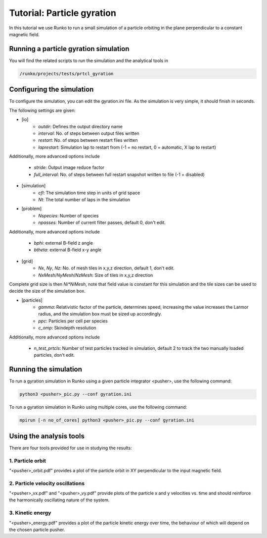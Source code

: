Tutorial: Particle gyration
##############################

In this tutorial we use Runko to run a small simulation of a particle orbiting in the plane perpendicular to a constant magnetic field.

.. image:: https://cdn.jsdelivr.net/gh/natj/pb-utilities@master/movies/shock.gif


Running a particle gyration simulation
========================================
You will find the related scripts to run the simulation and the analytical tools in

.. code-block:: bash

   /runko/projects/tests/prtcl_gyration


Configuring the simulation
==========================
To configure the simulation, you can edit the gyration.ini file. As the simulation is very simple, it should finish in seconds.

The following settings are given:



- [io]
   - `outdir`: Defines the output directory name
   - `interval`: No. of steps between output files written
   - `restart`: No. of steps between restart files written
   - `laprestart`: Simulation lap to restart from (-1 = no restart, 0 = automatic, X lap to restart)

Additionally, more advanced options include

   - `stride`: Output image reduce factor
   - `full_interval`: No. of steps between full restart snapshot written to file (-1 = disabled)

- [simulation]
   - `cfl`: The simulation time step in units of grid space
   - `Nt`: The total number of laps in the simulation
   
- [problem]
   - `Nspecies`: Number of species
   - `npasses`: Number of current filter passes, default 0, don't edit.
   
Additionally, more advanced options include

   - `bphi`: external B-field z angle
   - `btheta`: external B-field x-y angle


- [grid]
   - `Nx`, `Ny`, `Nz`: No. of mesh tiles in x,y,z direction, default 1, don't edit.
   - `NxMesh`/`NyMesh`/`NzMesh`: Size of tiles in x,y,z direction
   
Complete grid size is then `Ni*NiMesh`, note that field value is constant for this simulation and the tile sizes can be used to decide the size of the simulation box.

- [particles]
   - `gamma`: Relativistic factor of the particle, determines speed, increasing the value increases the Larmor radius, and the simulation box must be sized up accordingly.
   - `ppc`: Particles per cell per species
   - `c_omp`: Skindepth resolution

Additionally, more advanced options include

   - `n_test_prtcls`: Number of test particles tracked in simulation, default 2 to track the two manually loaded particles, don't edit.
   


Running the simulation
======================
To run a gyration simulation in Runko using a given particle integrator <pusher>, use the following command:

.. code-block:: bash

   python3 <pusher>_pic.py --conf gyration.ini

To run a gyration simulation in Runko using multiple cores, use the following command:

.. code-block:: bash

   mpirun [-n no_of_cores] python3 <pusher>_pic.py --conf gyration.ini



Using the analysis tools
========================
There are four tools provided for use in studying the results:

1. Particle orbit
-------------------

"<pusher>_orbit.pdf" provides a plot of the particle orbit in XY perpendicular to the input magnetic field.

2. Particle velocity oscillations
-----------------

"<pusher>_vx.pdf" and "<pusher>_vy.pdf" provide plots of the particle x and y velocities vs. time and should reinforce the harmonically oscillating nature of the system.
  
3. Kinetic energy
-------------

"<pusher>_energy.pdf" provides a plot of the particle kinetic energy over time, the behaviour of which will depend on the chosen particle pusher.
